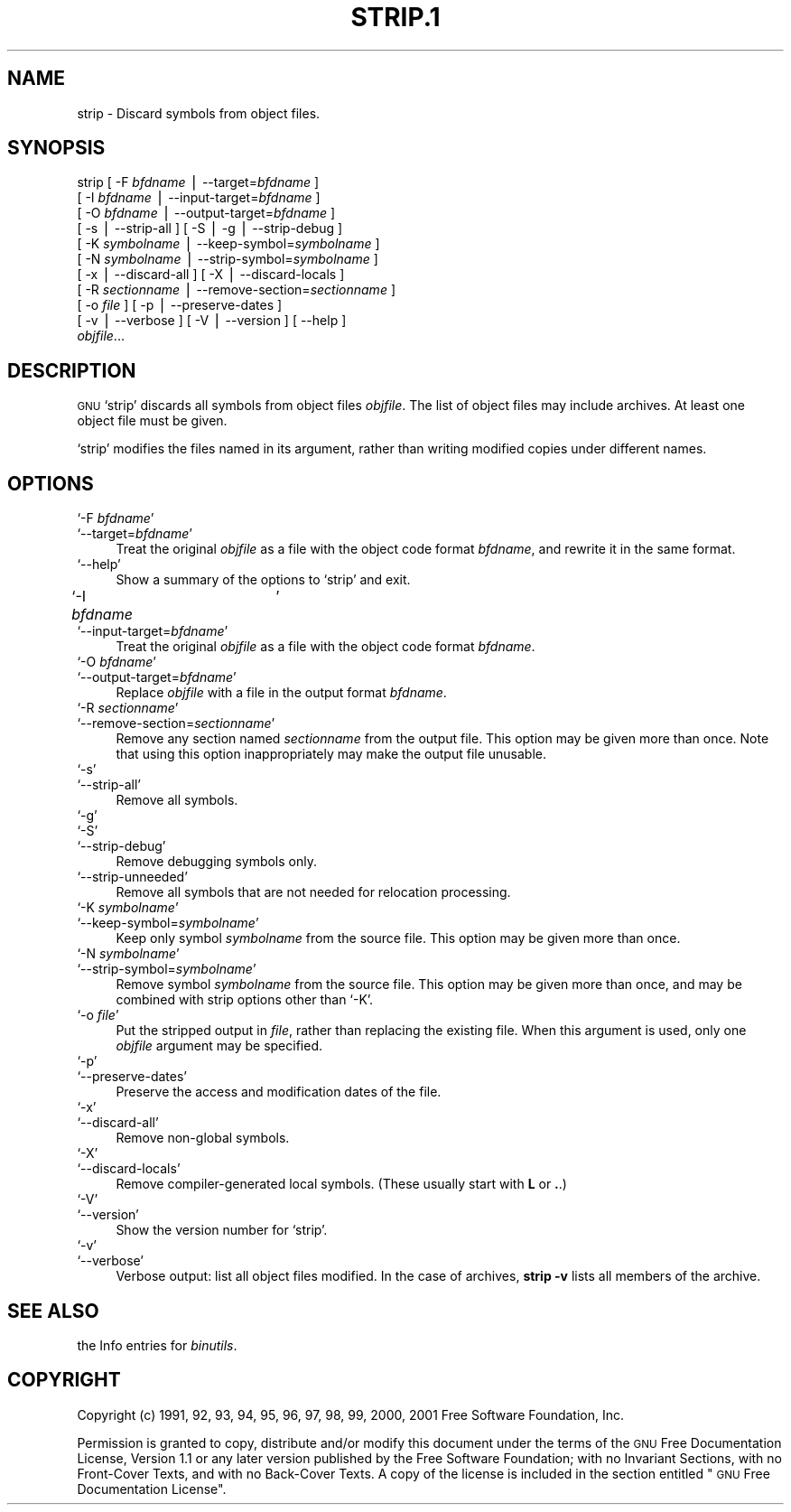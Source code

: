 .\" Automatically generated by Pod::Man version 1.02
.\" Wed May 30 12:24:29 2001
.\"
.\" Standard preamble:
.\" ======================================================================
.de Sh \" Subsection heading
.br
.if t .Sp
.ne 5
.PP
\fB\\$1\fR
.PP
..
.de Sp \" Vertical space (when we can't use .PP)
.if t .sp .5v
.if n .sp
..
.de Ip \" List item
.br
.ie \\n(.$>=3 .ne \\$3
.el .ne 3
.IP "\\$1" \\$2
..
.de Vb \" Begin verbatim text
.ft CW
.nf
.ne \\$1
..
.de Ve \" End verbatim text
.ft R

.fi
..
.\" Set up some character translations and predefined strings.  \*(-- will
.\" give an unbreakable dash, \*(PI will give pi, \*(L" will give a left
.\" double quote, and \*(R" will give a right double quote.  | will give a
.\" real vertical bar.  \*(C+ will give a nicer C++.  Capital omega is used
.\" to do unbreakable dashes and therefore won't be available.  \*(C` and
.\" \*(C' expand to `' in nroff, nothing in troff, for use with C<>
.tr \(*W-|\(bv\*(Tr
.ds C+ C\v'-.1v'\h'-1p'\s-2+\h'-1p'+\s0\v'.1v'\h'-1p'
.ie n \{\
.    ds -- \(*W-
.    ds PI pi
.    if (\n(.H=4u)&(1m=24u) .ds -- \(*W\h'-12u'\(*W\h'-12u'-\" diablo 10 pitch
.    if (\n(.H=4u)&(1m=20u) .ds -- \(*W\h'-12u'\(*W\h'-8u'-\"  diablo 12 pitch
.    ds L" ""
.    ds R" ""
.    ds C` `
.    ds C' '
'br\}
.el\{\
.    ds -- \|\(em\|
.    ds PI \(*p
.    ds L" ``
.    ds R" ''
'br\}
.\"
.\" If the F register is turned on, we'll generate index entries on stderr
.\" for titles (.TH), headers (.SH), subsections (.Sh), items (.Ip), and
.\" index entries marked with X<> in POD.  Of course, you'll have to process
.\" the output yourself in some meaningful fashion.
.if \nF \{\
.    de IX
.    tm Index:\\$1\t\\n%\t"\\$2"
.    .
.    nr % 0
.    rr F
.\}
.\"
.\" For nroff, turn off justification.  Always turn off hyphenation; it
.\" makes way too many mistakes in technical documents.
.hy 0
.\"
.\" Accent mark definitions (@(#)ms.acc 1.5 88/02/08 SMI; from UCB 4.2).
.\" Fear.  Run.  Save yourself.  No user-serviceable parts.
.bd B 3
.    \" fudge factors for nroff and troff
.if n \{\
.    ds #H 0
.    ds #V .8m
.    ds #F .3m
.    ds #[ \f1
.    ds #] \fP
.\}
.if t \{\
.    ds #H ((1u-(\\\\n(.fu%2u))*.13m)
.    ds #V .6m
.    ds #F 0
.    ds #[ \&
.    ds #] \&
.\}
.    \" simple accents for nroff and troff
.if n \{\
.    ds ' \&
.    ds ` \&
.    ds ^ \&
.    ds , \&
.    ds ~ ~
.    ds /
.\}
.if t \{\
.    ds ' \\k:\h'-(\\n(.wu*8/10-\*(#H)'\'\h"|\\n:u"
.    ds ` \\k:\h'-(\\n(.wu*8/10-\*(#H)'\`\h'|\\n:u'
.    ds ^ \\k:\h'-(\\n(.wu*10/11-\*(#H)'^\h'|\\n:u'
.    ds , \\k:\h'-(\\n(.wu*8/10)',\h'|\\n:u'
.    ds ~ \\k:\h'-(\\n(.wu-\*(#H-.1m)'~\h'|\\n:u'
.    ds / \\k:\h'-(\\n(.wu*8/10-\*(#H)'\z\(sl\h'|\\n:u'
.\}
.    \" troff and (daisy-wheel) nroff accents
.ds : \\k:\h'-(\\n(.wu*8/10-\*(#H+.1m+\*(#F)'\v'-\*(#V'\z.\h'.2m+\*(#F'.\h'|\\n:u'\v'\*(#V'
.ds 8 \h'\*(#H'\(*b\h'-\*(#H'
.ds o \\k:\h'-(\\n(.wu+\w'\(de'u-\*(#H)/2u'\v'-.3n'\*(#[\z\(de\v'.3n'\h'|\\n:u'\*(#]
.ds d- \h'\*(#H'\(pd\h'-\w'~'u'\v'-.25m'\f2\(hy\fP\v'.25m'\h'-\*(#H'
.ds D- D\\k:\h'-\w'D'u'\v'-.11m'\z\(hy\v'.11m'\h'|\\n:u'
.ds th \*(#[\v'.3m'\s+1I\s-1\v'-.3m'\h'-(\w'I'u*2/3)'\s-1o\s+1\*(#]
.ds Th \*(#[\s+2I\s-2\h'-\w'I'u*3/5'\v'-.3m'o\v'.3m'\*(#]
.ds ae a\h'-(\w'a'u*4/10)'e
.ds Ae A\h'-(\w'A'u*4/10)'E
.    \" corrections for vroff
.if v .ds ~ \\k:\h'-(\\n(.wu*9/10-\*(#H)'\s-2\u~\d\s+2\h'|\\n:u'
.if v .ds ^ \\k:\h'-(\\n(.wu*10/11-\*(#H)'\v'-.4m'^\v'.4m'\h'|\\n:u'
.    \" for low resolution devices (crt and lpr)
.if \n(.H>23 .if \n(.V>19 \
\{\
.    ds : e
.    ds 8 ss
.    ds o a
.    ds d- d\h'-1'\(ga
.    ds D- D\h'-1'\(hy
.    ds th \o'bp'
.    ds Th \o'LP'
.    ds ae ae
.    ds Ae AE
.\}
.rm #[ #] #H #V #F C
.\" ======================================================================
.\"
.IX Title "STRIP.1 1"
.TH STRIP.1 1 "binutils-2.11.90" "2001-05-30" "GNU"
.UC
.SH "NAME"
strip \- Discard symbols from object files.
.SH "SYNOPSIS"
.IX Header "SYNOPSIS"
strip [ \-F \fIbfdname\fR | \-\-target=\fIbfdname\fR ]
      [ \-I \fIbfdname\fR | \-\-input-target=\fIbfdname\fR ]
      [ \-O \fIbfdname\fR | \-\-output-target=\fIbfdname\fR ]
      [ \-s | \-\-strip-all ] [ \-S | \-g | \-\-strip-debug ]
      [ \-K \fIsymbolname\fR | \-\-keep-symbol=\fIsymbolname\fR ]
      [ \-N \fIsymbolname\fR | \-\-strip-symbol=\fIsymbolname\fR ]
      [ \-x | \-\-discard-all ] [ \-X | \-\-discard-locals ]
      [ \-R \fIsectionname\fR | \-\-remove-section=\fIsectionname\fR ]
      [ \-o \fIfile\fR ] [ \-p | \-\-preserve-dates ]
      [ \-v | \-\-verbose ]  [ \-V | \-\-version ]  [ \-\-help ]
      \fIobjfile\fR...
.SH "DESCRIPTION"
.IX Header "DESCRIPTION"
\&\s-1GNU\s0 \f(CW\*(C`strip\*(C'\fR discards all symbols from object files
\&\fIobjfile\fR.  The list of object files may include archives.
At least one object file must be given.
.PP
\&\f(CW\*(C`strip\*(C'\fR modifies the files named in its argument,
rather than writing modified copies under different names.
.SH "OPTIONS"
.IX Header "OPTIONS"
.Ip "\f(CW\*(C`\-F \f(CIbfdname\f(CW\*(C'\fR" 4
.IX Item "-F bfdname"
.Ip "\f(CW\*(C`\-\-target=\f(CIbfdname\f(CW\*(C'\fR" 4
.IX Item "--target=bfdname"
Treat the original \fIobjfile\fR as a file with the object
code format \fIbfdname\fR, and rewrite it in the same format.
.Ip "\f(CW\*(C`\-\-help\*(C'\fR" 4
.IX Item "--help"
Show a summary of the options to \f(CW\*(C`strip\*(C'\fR and exit.
.Ip "\f(CW\*(C`\-I \f(CIbfdname\f(CW	\*(C'\fR" 4
.IX Item "-I bfdname	"
.Ip "\f(CW\*(C`\-\-input\-target=\f(CIbfdname\f(CW\*(C'\fR" 4
.IX Item "--input-target=bfdname"
Treat the original \fIobjfile\fR as a file with the object
code format \fIbfdname\fR.
.Ip "\f(CW\*(C`\-O \f(CIbfdname\f(CW\*(C'\fR" 4
.IX Item "-O bfdname"
.Ip "\f(CW\*(C`\-\-output\-target=\f(CIbfdname\f(CW\*(C'\fR" 4
.IX Item "--output-target=bfdname"
Replace \fIobjfile\fR with a file in the output format \fIbfdname\fR.
.Ip "\f(CW\*(C`\-R \f(CIsectionname\f(CW\*(C'\fR" 4
.IX Item "-R sectionname"
.Ip "\f(CW\*(C`\-\-remove\-section=\f(CIsectionname\f(CW\*(C'\fR" 4
.IX Item "--remove-section=sectionname"
Remove any section named \fIsectionname\fR from the output file.  This
option may be given more than once.  Note that using this option
inappropriately may make the output file unusable.
.Ip "\f(CW\*(C`\-s\*(C'\fR" 4
.IX Item "-s"
.Ip "\f(CW\*(C`\-\-strip\-all\*(C'\fR" 4
.IX Item "--strip-all"
Remove all symbols.
.Ip "\f(CW\*(C`\-g\*(C'\fR" 4
.IX Item "-g"
.Ip "\f(CW\*(C`\-S\*(C'\fR" 4
.IX Item "-S"
.Ip "\f(CW\*(C`\-\-strip\-debug\*(C'\fR" 4
.IX Item "--strip-debug"
Remove debugging symbols only.
.Ip "\f(CW\*(C`\-\-strip\-unneeded\*(C'\fR" 4
.IX Item "--strip-unneeded"
Remove all symbols that are not needed for relocation processing.
.Ip "\f(CW\*(C`\-K \f(CIsymbolname\f(CW\*(C'\fR" 4
.IX Item "-K symbolname"
.Ip "\f(CW\*(C`\-\-keep\-symbol=\f(CIsymbolname\f(CW\*(C'\fR" 4
.IX Item "--keep-symbol=symbolname"
Keep only symbol \fIsymbolname\fR from the source file.  This option may
be given more than once.
.Ip "\f(CW\*(C`\-N \f(CIsymbolname\f(CW\*(C'\fR" 4
.IX Item "-N symbolname"
.Ip "\f(CW\*(C`\-\-strip\-symbol=\f(CIsymbolname\f(CW\*(C'\fR" 4
.IX Item "--strip-symbol=symbolname"
Remove symbol \fIsymbolname\fR from the source file. This option may be
given more than once, and may be combined with strip options other than
\&\f(CW\*(C`\-K\*(C'\fR.
.Ip "\f(CW\*(C`\-o \f(CIfile\f(CW\*(C'\fR" 4
.IX Item "-o file"
Put the stripped output in \fIfile\fR, rather than replacing the
existing file.  When this argument is used, only one \fIobjfile\fR
argument may be specified.
.Ip "\f(CW\*(C`\-p\*(C'\fR" 4
.IX Item "-p"
.Ip "\f(CW\*(C`\-\-preserve\-dates\*(C'\fR" 4
.IX Item "--preserve-dates"
Preserve the access and modification dates of the file.
.Ip "\f(CW\*(C`\-x\*(C'\fR" 4
.IX Item "-x"
.Ip "\f(CW\*(C`\-\-discard\-all\*(C'\fR" 4
.IX Item "--discard-all"
Remove non-global symbols.
.Ip "\f(CW\*(C`\-X\*(C'\fR" 4
.IX Item "-X"
.Ip "\f(CW\*(C`\-\-discard\-locals\*(C'\fR" 4
.IX Item "--discard-locals"
Remove compiler-generated local symbols.
(These usually start with \fBL\fR or \fB.\fR.)
.Ip "\f(CW\*(C`\-V\*(C'\fR" 4
.IX Item "-V"
.Ip "\f(CW\*(C`\-\-version\*(C'\fR" 4
.IX Item "--version"
Show the version number for \f(CW\*(C`strip\*(C'\fR.
.Ip "\f(CW\*(C`\-v\*(C'\fR" 4
.IX Item "-v"
.Ip "\f(CW\*(C`\-\-verbose\*(C'\fR" 4
.IX Item "--verbose"
Verbose output: list all object files modified.  In the case of
archives, \fBstrip \-v\fR lists all members of the archive.
.SH "SEE ALSO"
.IX Header "SEE ALSO"
the Info entries for \fIbinutils\fR.
.SH "COPYRIGHT"
.IX Header "COPYRIGHT"
Copyright (c) 1991, 92, 93, 94, 95, 96, 97, 98, 99, 2000, 2001 Free Software Foundation, Inc.
.PP
Permission is granted to copy, distribute and/or modify this document
under the terms of the \s-1GNU\s0 Free Documentation License, Version 1.1
or any later version published by the Free Software Foundation;
with no Invariant Sections, with no Front-Cover Texts, and with no
Back-Cover Texts.  A copy of the license is included in the
section entitled \*(L"\s-1GNU\s0 Free Documentation License\*(R".

